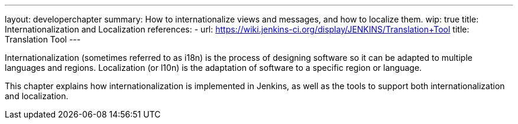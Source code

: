 ---
layout: developerchapter
summary: How to internationalize views and messages, and how to localize them.
wip: true
title: Internationalization and Localization
references:
- url: https://wiki.jenkins-ci.org/display/JENKINS/Translation+Tool
  title: Translation Tool
---

Internationalization (sometimes referred to as i18n) is the process of designing software so it can be adapted to multiple languages and regions.
Localization (or l10n) is the adaptation of software to a specific region or language.

This chapter explains how internationalization is implemented in Jenkins, as well as the tools to support both internationalization and localization.

////
https://wiki.jenkins-ci.org/display/JENKINS/Internationalization + children
https://wiki.jenkins-ci.org/display/JENKINS/Translation+Tool
////
